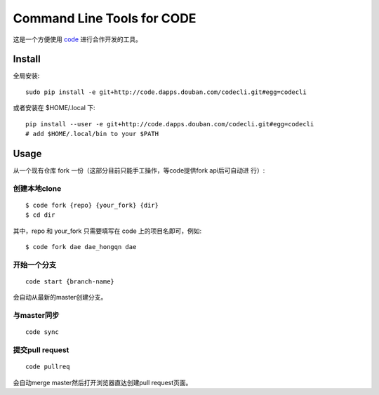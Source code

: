 ===========================
Command Line Tools for CODE
===========================

这是一个方便使用 `code`_ 进行合作开发的工具。

.. _code: http://code.dapps.douban.com

Install
=======

全局安装::

  sudo pip install -e git+http://code.dapps.douban.com/codecli.git#egg=codecli

或者安装在 $HOME/.local 下::

  pip install --user -e git+http://code.dapps.douban.com/codecli.git#egg=codecli
  # add $HOME/.local/bin to your $PATH

Usage
=====

从一个现有仓库 fork 一份（这部分目前只能手工操作，等code提供fork api后可自动进
行）:


创建本地clone
~~~~~~~~~~~~~~

::

    $ code fork {repo} {your_fork} {dir}
    $ cd dir

其中，repo 和 your_fork 只需要填写在 code 上的项目名即可，例如::

    $ code fork dae dae_hongqn dae

开始一个分支
~~~~~~~~~~~~

::

  code start {branch-name}

会自动从最新的master创建分支。

与master同步
~~~~~~~~~~~~

::

  code sync

提交pull request
~~~~~~~~~~~~~~~~

::

    code pullreq

会自动merge master然后打开浏览器直达创建pull request页面。

